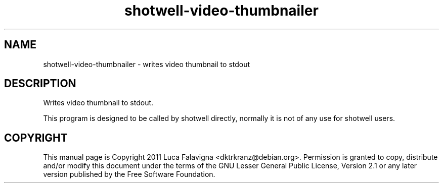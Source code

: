.TH shotwell-video-thumbnailer 1 "August 21, 2011"
.SH NAME
shotwell-video-thumbnailer \- writes video thumbnail to stdout
.SH DESCRIPTION
Writes video thumbnail to stdout.
.PP
This program is designed to be called by shotwell directly, normally it is not
of any use for shotwell users.
.SH COPYRIGHT
This manual page is Copyright 2011 Luca Falavigna <dktrkranz@debian.org>.
Permission is granted to copy, distribute and/or modify this document
under the terms of the GNU Lesser General Public License, Version 2.1 or any
later version published by the Free Software Foundation.
